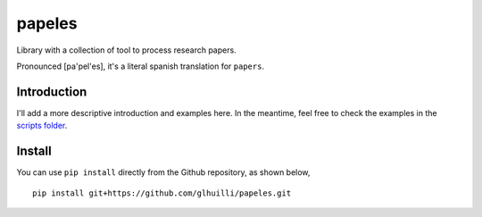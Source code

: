 papeles
======

Library with a collection of tool to process research papers.

Pronounced [pa'pel'es], it's a literal spanish translation for ``papers``.


Introduction
------------

I'll add a more descriptive introduction and examples here. In the meantime, feel free to check the examples in the `scripts folder <https://github.com/glhuilli/papeles/tree/master/scripts>`__.


Install
-------

You can use ``pip install`` directly from the Github repository, as shown below,

::

    pip install git+https://github.com/glhuilli/papeles.git
